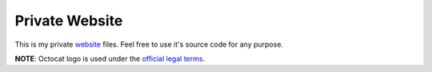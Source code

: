 Private Website
=======

.. image:: https://travis-ci.org/byashimov/website.svg?branch=develop
    :alt: Build Status
    :target: https://travis-ci.org/byashimov/website

.. image:: https://codecov.io/gh/byashimov/website/branch/develop/graph/badge.svg
    :alt: Codecov
    :target: https://codecov.io/gh/byashimov/website


This is my private website_ files.
Feel free to use it's source code for any purpose.

**NOTE**: Octocat logo is used under the `official legal terms`_.

.. _website: https://byashimov.com
.. _official legal terms: https://github.com/logos
